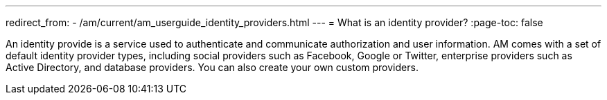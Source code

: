 ---
redirect_from:
  - /am/current/am_userguide_identity_providers.html
---
= What is an identity provider?
:page-toc: false

An identity provide is a service used to authenticate and communicate authorization and user information.
AM comes with a set of default identity provider types, including social providers such as Facebook, Google or Twitter, enterprise providers such as Active Directory, and database providers. You can also create your own custom providers.
